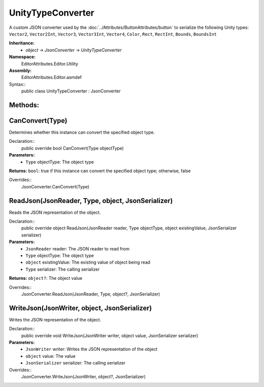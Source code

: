 UnityTypeConverter
==================

A custom JSON converter used by the :doc:`../Attributes/ButtonAttributes/button` to serialize the following Unity types: 
``Vector2``, ``Vector2Int``, ``Vector3``, ``Vector3Int``, ``Vector4``, ``Color``, ``Rect``, ``RectInt``, ``Bounds``, ``BoundsInt``

**Inheritance:**
	- *object* -> *JsonConverter* -> *UnityTypeConverter*

**Namespace:** 
	EditorAttributes.Editor.Utility
	
**Assembly:**
	EditorAttributes.Editor.asmdef
	
Syntax::
	public class UnityTypeConverter : JsonConverter

Methods:
--------

CanConvert(Type)
----------------

Determines whether this instance can convert the specified object type.

Declaration::
	public override bool CanConvert(Type objectType)
	
**Parameters:**
	- ``Type`` objectType: The object type
	
**Returns:** ``bool``: true if this instance can convert the specified object type; otherwise, false
	
Overrides::
	JsonConverter.CanConvert(Type)

ReadJson(JsonReader, Type, object, JsonSerializer)
--------------------------------------------------

Reads the JSON representation of the object.

Declaration::
	public override object ReadJson(JsonReader reader, Type objectType, object existingValue, JsonSerializer serializer)
	
**Parameters:**
	- ``JsonReader`` reader: The JSON reader to read from
	- ``Type`` objectType: The object type
	- ``object`` existingValue: The existing value of object being read
	- ``Type`` serializer: The calling serializer

**Returns:** ``object?``: The object value

Overrides::
	JsonConverter.ReadJson(JsonReader, Type, object?, JsonSerializer)

WriteJson(JsonWriter, object, JsonSerializer)
---------------------------------------------

Writes the JSON representation of the object.

Declaration::
	public override void WriteJson(JsonWriter writer, object value, JsonSerializer serializer) 
	
**Parameters:**
	- ``JsonWriter`` writer: Writes the JSON representation of the object
	- ``object`` value: The value
	- ``JsonSerializer`` serializer: The calling serializer

Overrides::
	JsonConverter.WriteJson(JsonWriter, object?, JsonSerializer)
